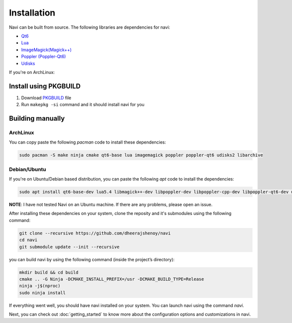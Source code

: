 
Installation
------------

Navi can be built from source. The following libraries are dependencies for navi:

- `Qt6 <https://www.qt.io/product/qt6>`_
- `Lua <https://www.lua.org/start.html>`_
- `ImageMagick(Magick++) <https://imagemagick.org/script/magick++.php>`_
- `Poppler (Poppler-Qt6) <https://poppler.freedesktop.org/api/qt6/>`_
- `Udisks <https://www.freedesktop.org/wiki/Software/udisks/>`_

If you're on ArchLinux:

Install using PKGBUILD
~~~~~~~~~~~~~~~~~~~~~~

1. Download `PKGBUILD <https://raw.githubusercontent.com/dheerajshenoy/navi/refs/heads/main/packages/PKGBUILD>`_ file
2. Run ``makepkg -si`` command and it should install navi for you

Building manually
~~~~~~~~~~~~~~~~~

ArchLinux
=========

You can copy paste the following `pacman` code to install these dependencies:

.. code-block:: bash

    sudo pacman -S make ninja cmake qt6-base lua imagemagick poppler poppler-qt6 udisks2 libarchive

Debian/Ubuntu
=============

If you're on Ubuntu/Debian based distribution, you can paste the following `apt` code to install the dependencies:

.. code-block:: bash

    sudo apt install qt6-base-dev lua5.4 libmagick++-dev libpoppler-dev libpoppler-cpp-dev libpoppler-qt6-dev udisks2 libarchive

**NOTE**: I have not tested Navi on an Ubuntu machine. If there are any problems, please open an issue.

After installing these dependencies on your system, clone the reposity and it's submodules using the following command:

.. code-block:: bash

    git clone --recursive https://github.com/dheerajshenoy/navi
    cd navi
    git submodule update --init --recursive

you can build navi by using the following command (inside the project’s directory):

.. code-block:: bash

    mkdir build && cd build
    cmake .. -G Ninja -DCMAKE_INSTALL_PREFIX=/usr -DCMAKE_BUILD_TYPE=Release
    ninja -j$(nproc)
    sudo ninja install

If everything went well, you should have navi installed on your system. You can launch navi using the command `navi`.

Next, you can check out :doc:`getting_started` to know more about the configuration options and customizations in navi.
